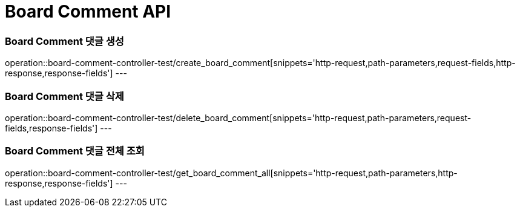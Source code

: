 [[Board-Comment-API]]
= Board Comment API

[[Board-Comment-댓글-생성]]
=== Board Comment 댓글 생성
operation::board-comment-controller-test/create_board_comment[snippets='http-request,path-parameters,request-fields,http-response,response-fields']
---

[[Board-Comment-댓글-삭제]]
=== Board Comment 댓글 삭제
operation::board-comment-controller-test/delete_board_comment[snippets='http-request,path-parameters,request-fields,response-fields']
---

[[Board-Comment-댓글-전체-조회]]
=== Board Comment 댓글 전체 조회
operation::board-comment-controller-test/get_board_comment_all[snippets='http-request,path-parameters,http-response,response-fields']
---
